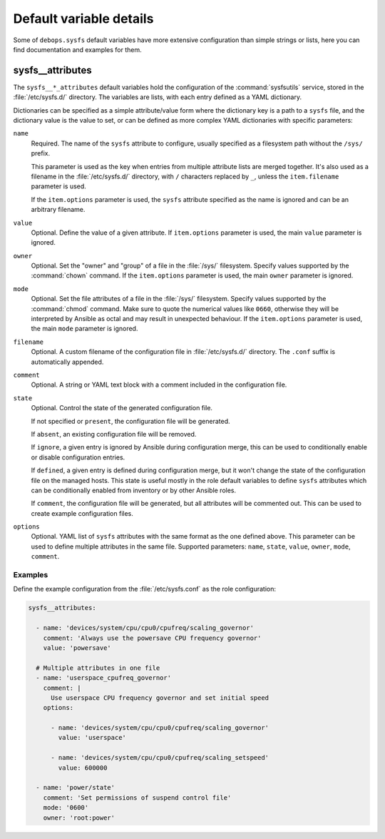 Default variable details
========================

Some of ``debops.sysfs`` default variables have more extensive configuration
than simple strings or lists, here you can find documentation and examples for
them.

.. only:: html

   .. contents::
      :local:
      :depth: 1


.. _sysfs__ref_attributes:

sysfs__attributes
-----------------

The ``sysfs__*_attributes`` default variables hold the configuration of the
:command:`sysfsutils` service, stored in the :file:`/etc/sysfs.d/` directory.
The variables are lists, with each entry defined as a YAML dictionary.

Dictionaries can be specified as a simple attribute/value form where the
dictionary key is a path to a ``sysfs`` file, and the dictionary value is the
value to set, or can be defined as more complex YAML dictionaries with specific
parameters:

``name``
  Required. The name of the ``sysfs`` attribute to configure, usually specified
  as a filesystem path without the ``/sys/`` prefix.

  This parameter is used as the key when entries from multiple attribute lists
  are merged together. It's also used as a filename in the
  :file:`/etc/sysfs.d/` directory, with ``/`` characters replaced by ``_``,
  unless the ``item.filename`` parameter is used.

  If the ``item.options`` parameter is used, the ``sysfs`` attribute specified
  as the name is ignored and can be an arbitrary filename.

``value``
  Optional. Define the value of a given attribute. If ``item.options``
  parameter is used, the main ``value`` parameter is ignored.

``owner``
  Optional. Set the "owner" and "group" of a file in the :file:`/sys/`
  filesystem. Specify values supported by the :command:`chown` command. If the
  ``item.options`` parameter is used, the main ``owner`` parameter is ignored.

``mode``
  Optional. Set the file attributes of a file in the :file:`/sys/` filesystem.
  Specify values supported by the :command:`chmod` command. Make sure to quote
  the numerical values like ``0660``, otherwise they will be interpreted by
  Ansible as octal and may result in unexpected behaviour. If the
  ``item.options`` parameter is used, the main ``mode`` parameter is ignored.

``filename``
  Optional. A custom filename of the configuration file in
  :file:`/etc/sysfs.d/` directory. The ``.conf`` suffix is automatically
  appended.

``comment``
  Optional. A string or YAML text block with a comment included in the
  configuration file.

``state``
  Optional. Control the state of the generated configuration file.

  If not specified or ``present``, the configuration file will be generated.

  If ``absent``, an existing configuration file will be removed.

  If ``ignore``, a given entry is ignored by Ansible during configuration
  merge, this can be used to conditionally enable or disable configuration
  entries.

  If ``defined``, a given entry is defined during configuration merge, but it
  won't change the state of the configuration file on the managed hosts. This
  state is useful mostly in the role default variables to define ``sysfs``
  attributes which can be conditionally enabled from inventory or by other
  Ansible roles.

  If ``comment``, the configuration file will be generated, but all attributes
  will be commented out. This can be used to create example configuration
  files.

``options``
  Optional. YAML list of ``sysfs`` attributes with the same format as the one
  defined above. This parameter can be used to define multiple attributes in
  the same file. Supported parameters: ``name``, ``state``, ``value``,
  ``owner``, ``mode``, ``comment``.

Examples
~~~~~~~~

Define the example configuration from the :file:`/etc/sysfs.conf` as the role
configuration:

.. code-block:: yaml

   sysfs__attributes:

     - name: 'devices/system/cpu/cpu0/cpufreq/scaling_governor'
       comment: 'Always use the powersave CPU frequency governor'
       value: 'powersave'

     # Multiple attributes in one file
     - name: 'userspace_cpufreq_governor'
       comment: |
         Use userspace CPU frequency governor and set initial speed
       options:

         - name: 'devices/system/cpu/cpu0/cpufreq/scaling_governor'
           value: 'userspace'

         - name: 'devices/system/cpu/cpu0/cpufreq/scaling_setspeed'
           value: 600000

     - name: 'power/state'
       comment: 'Set permissions of suspend control file'
       mode: '0600'
       owner: 'root:power'
